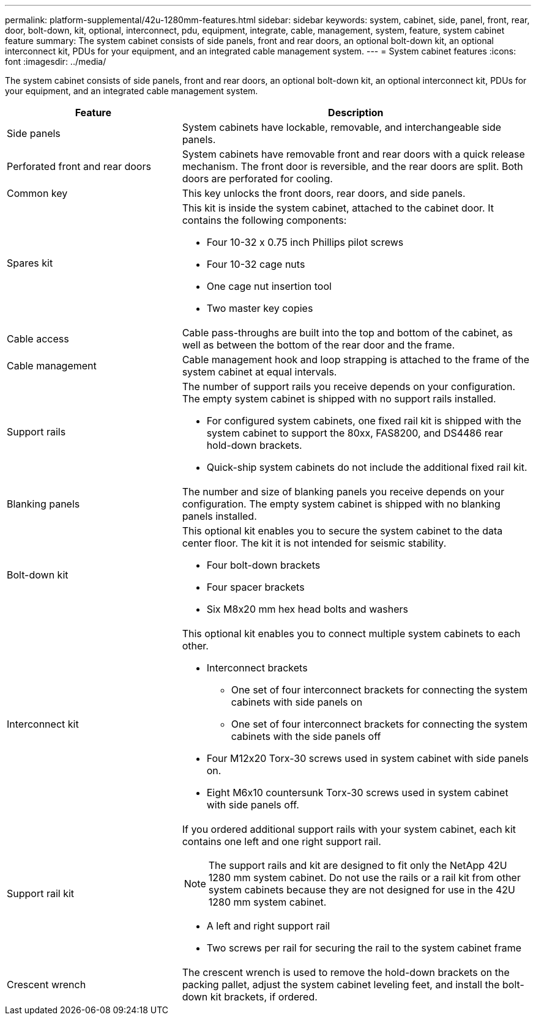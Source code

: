 ---
permalink: platform-supplemental/42u-1280mm-features.html
sidebar: sidebar
keywords: system, cabinet, side, panel, front, rear, door, bolt-down, kit, optional, interconnect, pdu, equipment, integrate, cable, management, system, feature, system cabinet feature
summary: The system cabinet consists of side panels, front and rear doors, an optional bolt-down kit, an optional interconnect kit, PDUs for your equipment, and an integrated cable management system.
---
= System cabinet features
:icons: font
:imagesdir: ../media/

[.lead]
The system cabinet consists of side panels, front and rear doors, an optional bolt-down kit, an optional interconnect kit, PDUs for your equipment, and an integrated cable management system.

[options="header" cols="1,2"]
|===
| Feature| Description
a|
Side panels
a|
System cabinets have lockable, removable, and interchangeable side panels.
a|
Perforated front and rear doors
a|
System cabinets have removable front and rear doors with a quick release mechanism. The front door is reversible, and the rear doors are split. Both doors are perforated for cooling.
a|
Common key
a|
This key unlocks the front doors, rear doors, and side panels.
a|
Spares kit
a|
This kit is inside the system cabinet, attached to the cabinet door. It contains the following components:

* Four 10-32 x 0.75 inch Phillips pilot screws
* Four 10-32 cage nuts
* One cage nut insertion tool
* Two master key copies

a|
Cable access
a|
Cable pass-throughs are built into the top and bottom of the cabinet, as well as between the bottom of the rear door and the frame.
a|
Cable management
a|
Cable management hook and loop strapping is attached to the frame of the system cabinet at equal intervals.
a|
Support rails
a|
The number of support rails you receive depends on your configuration. The empty system cabinet is shipped with no support rails installed.

* For configured system cabinets, one fixed rail kit is shipped with the system cabinet to support the 80xx, FAS8200, and DS4486 rear hold-down brackets.
* Quick-ship system cabinets do not include the additional fixed rail kit.

a|
Blanking panels
a|
The number and size of blanking panels you receive depends on your configuration. The empty system cabinet is shipped with no blanking panels installed.
a|
Bolt-down kit
a|
This optional kit enables you to secure the system cabinet to the data center floor. The kit it is not intended for seismic stability.

* Four bolt-down brackets
* Four spacer brackets
* Six M8x20 mm hex head bolts and washers

a|
Interconnect kit
a|
This optional kit enables you to connect multiple system cabinets to each other.

* Interconnect brackets
 ** One set of four interconnect brackets for connecting the system cabinets with side panels on
 ** One set of four interconnect brackets for connecting the system cabinets with the side panels off
* Four M12x20 Torx-30 screws used in system cabinet with side panels on.
* Eight M6x10 countersunk Torx-30 screws used in system cabinet with side panels off.

a|
Support rail kit
a|
If you ordered additional support rails with your system cabinet, each kit contains one left and one right support rail.

NOTE: The support rails and kit are designed to fit only the NetApp 42U 1280 mm system cabinet. Do not use the rails or a rail kit from other system cabinets because they are not designed for use in the 42U 1280 mm system cabinet.

* A left and right support rail
* Two screws per rail for securing the rail to the system cabinet frame

a|
Crescent wrench
a|
The crescent wrench is used to remove the hold-down brackets on the packing pallet, adjust the system cabinet leveling feet, and install the bolt-down kit brackets, if ordered.
|===
